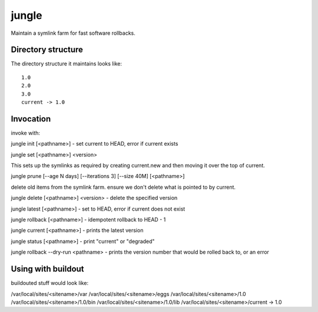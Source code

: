 ======
jungle
======

Maintain a symlink farm for fast software rollbacks.

Directory structure
===================

The directory structure it maintains looks like::

    1.0
    2.0
    3.0
    current -> 1.0

Invocation
==========

invoke with:

jungle init [<pathname>] - set current to HEAD, error if current exists

jungle set [<pathname>] <version>

This sets up the symlinks as required by creating current.new and then moving it over the top of current.

jungle prune [--age N days] [--iterations 3] [--size 40M] [<pathname>]

delete old items from the symlink farm. ensure we don't delete what is pointed to by current.

jungle delete [<pathname>] <version> - delete the specified version

jungle latest [<pathname>] - set to HEAD, error if current does not exist

jungle rollback [<pathname>] - idempotent rollback to HEAD - 1

jungle current [<pathname>] - prints the latest version

jungle status [<pathname>] - print "current" or "degraded"

jungle rollback --dry-run <pathname> - prints the version number that would be rolled back to, or an error


Using with buildout
===================


buildouted stuff would look like:

/var/local/sites/<sitename>/var
/var/local/sites/<sitename>/eggs
/var/local/sites/<sitename>/1.0
/var/local/sites/<sitename>/1.0/bin
/var/local/sites/<sitename>/1.0/lib
/var/local/sites/<sitename>/current -> 1.0

